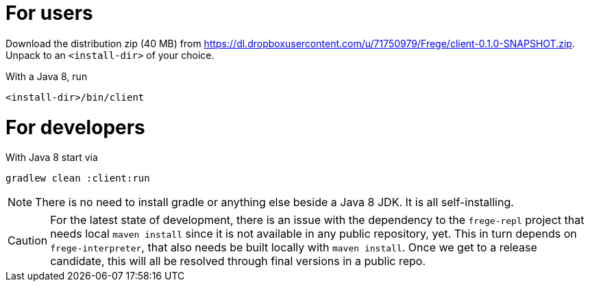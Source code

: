 For users
=========

Download the distribution zip (40 MB) from https://dl.dropboxusercontent.com/u/71750979/Frege/client-0.1.0-SNAPSHOT.zip.
Unpack to an `<install-dir>` of your choice.

With a Java 8, run

    <install-dir>/bin/client

For developers
==============

With Java 8 start via

    gradlew clean :client:run


NOTE: There is no need to install gradle or anything else beside a Java 8 JDK.
      It is all self-installing.


CAUTION: For the latest state of development, there is an issue with the dependency to
the `frege-repl` project that needs local `maven install` since it is not available
in any public repository, yet.
This in turn depends on `frege-interpreter`, that also needs be built locally with `maven install`.
Once we get to a release candidate, this will all be resolved through final versions in a public repo.